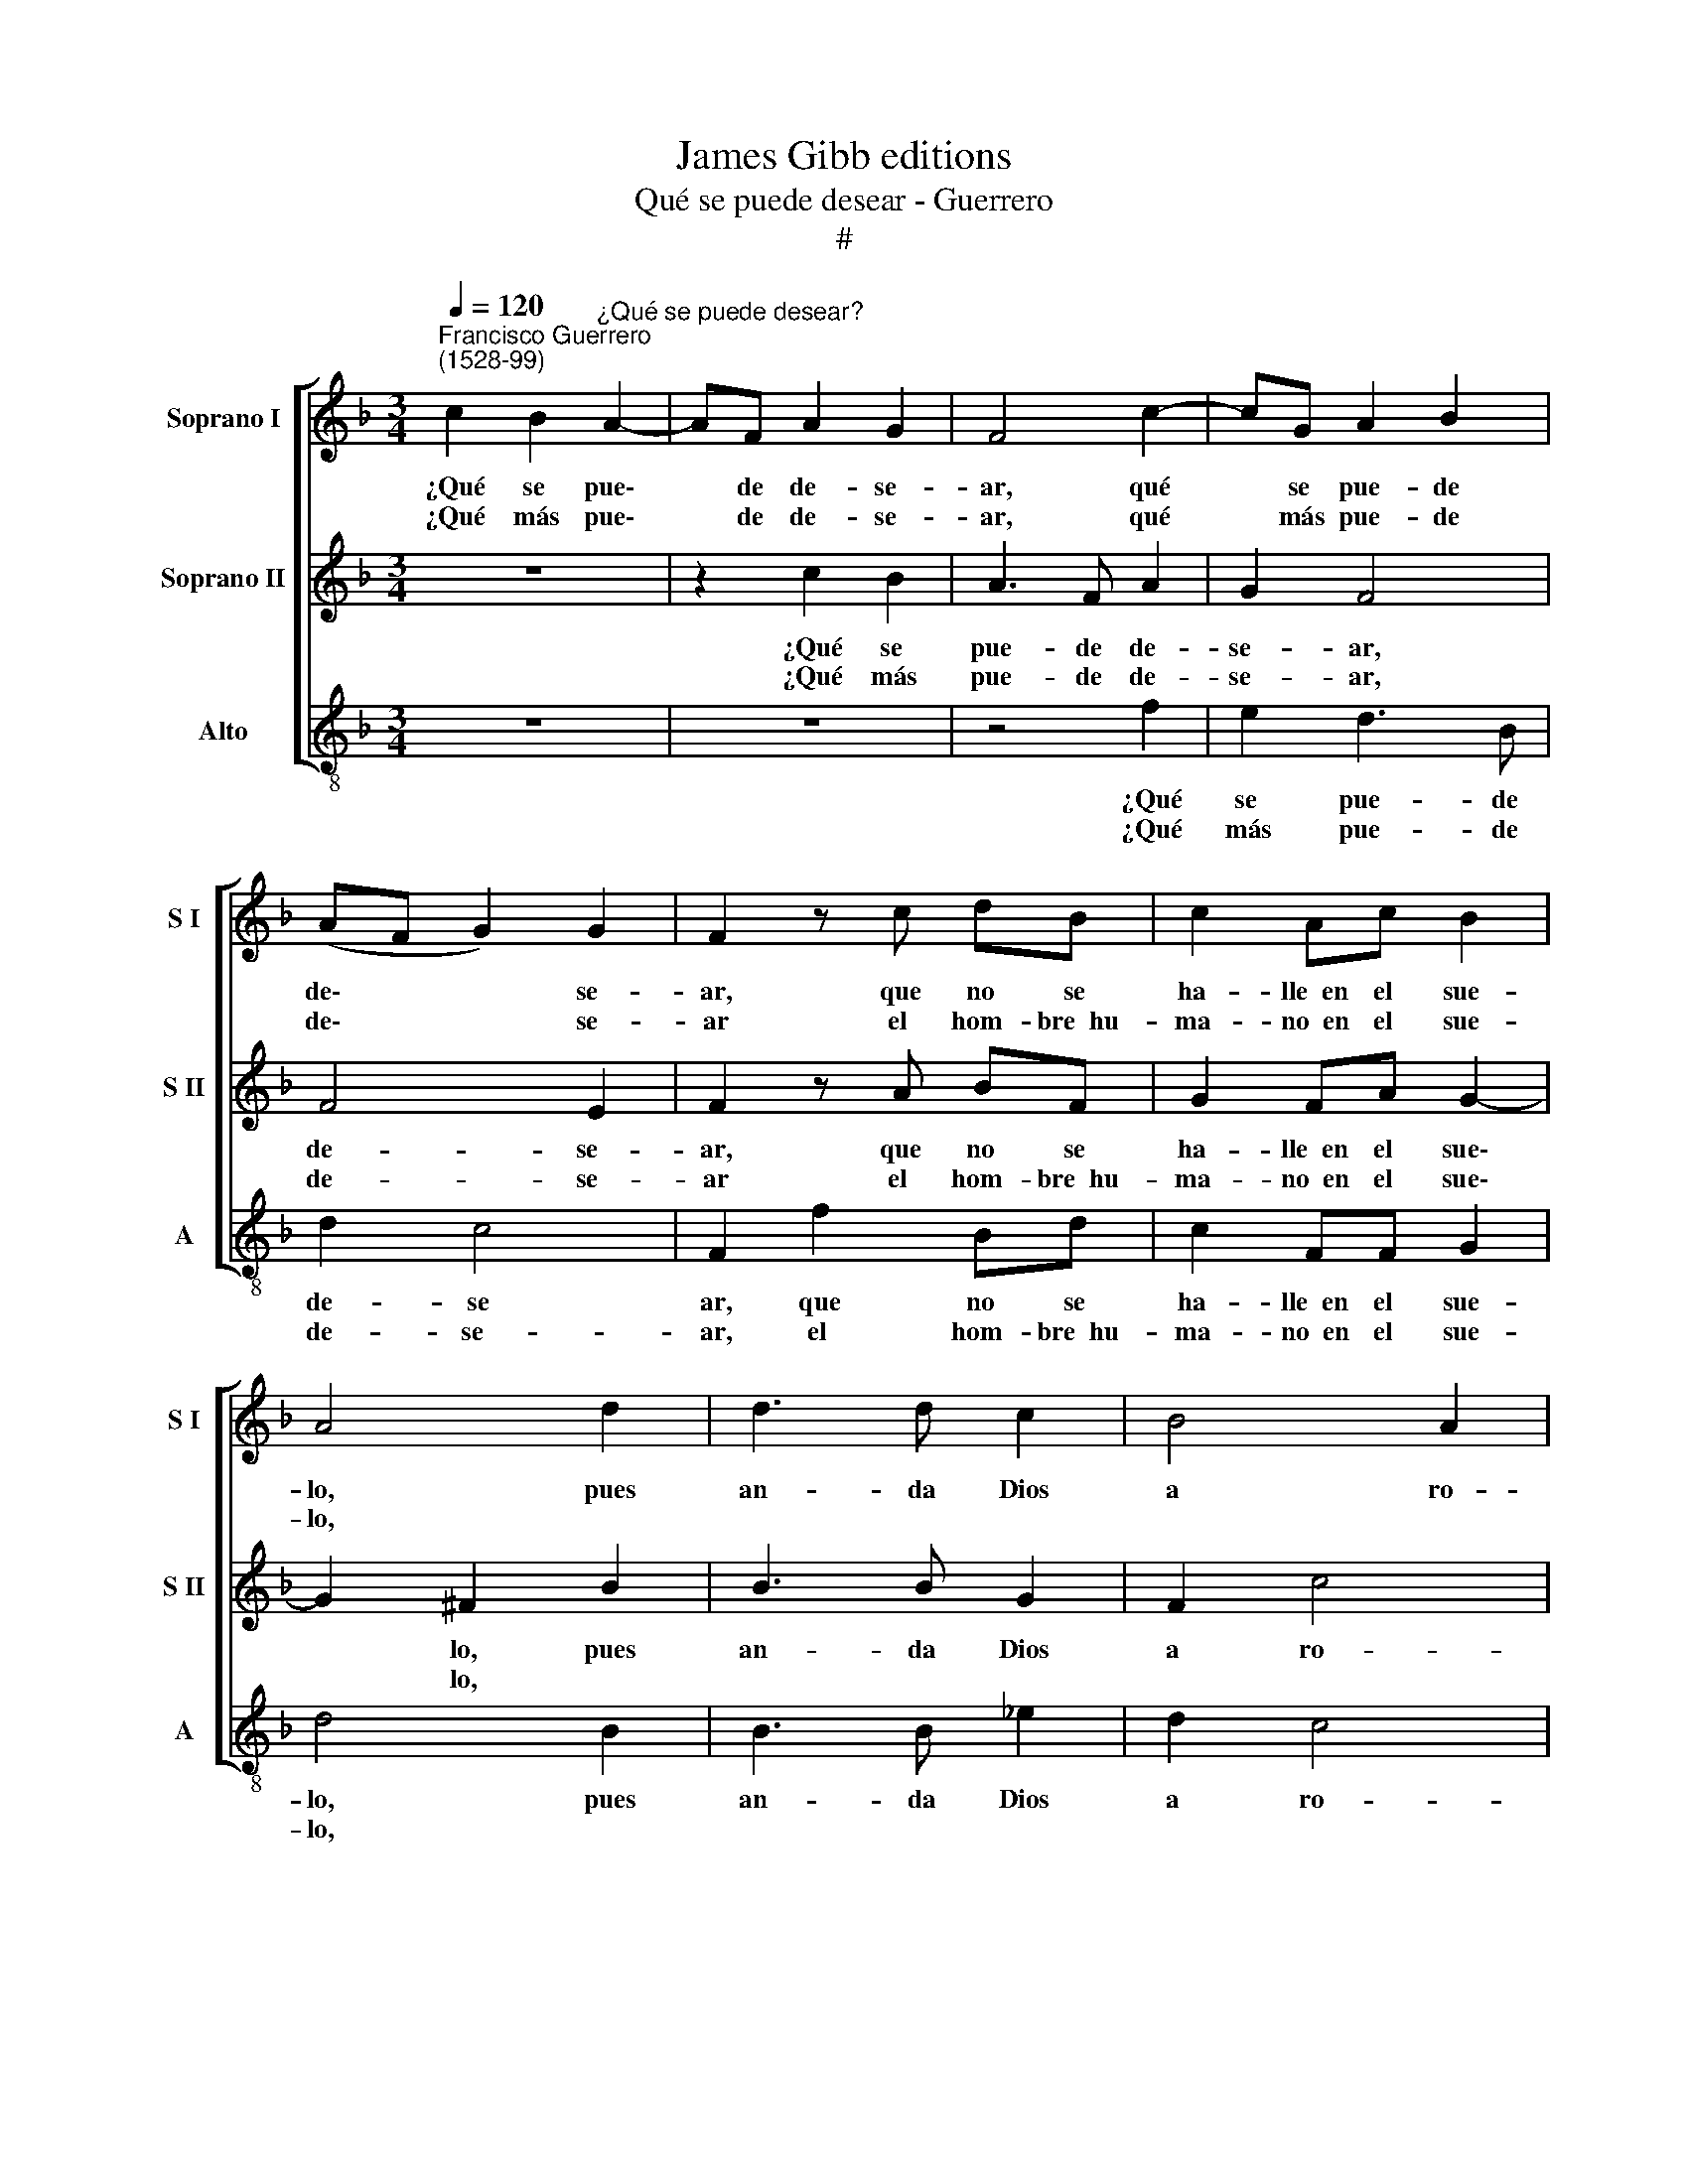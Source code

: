 X:1
T:James Gibb editions
T:Qué se puede desear - Guerrero
T:#
%%score [ 1 2 3 ]
L:1/8
Q:1/4=120
M:3/4
K:F
V:1 treble nm="Soprano I" snm="S I"
V:2 treble nm="Soprano II" snm="S II"
V:3 treble-8 nm="Alto" snm="A"
V:1
"^Francisco Guerrero\n(1528-99)" c2 B2"^¿Qué se puede desear?" A2- | AF A2 G2 | F4 c2- | cG A2 B2 | %4
w: ¿Qué se pue\-|* de de- se-|ar, qué|* se pue- de|
w: ¿Qué más pue\-|* de de- se-|ar, qué|* más pue- de|
 (AF G2) G2 | F2 z c dB | c2 Ac B2 | A4 d2 | d3 d c2 | B4 A2 | B4 F2 | G2 AA DG | E2 D2 B2 | %13
w: de\- * * se-|ar, que no se|ha- lle~~en el sue-|lo, pues|an- da Dios|a ro-|gar con|pan que sus- ten- ta~~el|cie- lo, con|
w: de\- * * se-|ar el hom- bre~~hu-|ma- no~~en el sue-|lo, *||||||
 c2 dd Gc | A2 G4 | A2 B2 cc | FB A4 | F4 F2 | B3 B G2 | F2 c4 | d4 z2 | B2 c2 dd | Gc A2 G2 | %23
w: pan que sus- ten- ta~~el|cie- lo,|con pan que sus-|ten- ta~~el cie-|lo, pues|an- da Dios|a ro-|gar|con pan que sus-|ten- ta~~el cie- lo,|
w: ||||||||||
 z2 D2 E2 | FF DG E2 | FF G2 AA | DF E4 | F6!fine! |] A4 c2 | c3 c B2 | A2 d4 | c2 F2 G2 | %32
w: con pan|que sus- ten- ta~~el cie-|lo, con pan que sus-|ten- ta~~el cie-|lo?|A- quel|pan de pa-|ra- i-|so, de án-|
w: |||||||||
 AA c2 =B2 | c2 c2 z G | AB c2 BG | A2 GC FF | G2 GE F2 | E2 G2 G2 | (AB cB AG | FE D2) E2 | %40
w: ge- les a- do-|ra- do, el|que~~en el cie- lo lo~~ha|da- do, el que~~en el|cie- lo lo~~ha da-|do, en el|sue\- * * * * *|* * * lo|
w: ||||||||
 F4 E2 | F4 F2!D.C.! |] %42
w: dar- lo|qui- so.|
w: ||
V:2
 z6 | z2 c2 B2 | A3 F A2 | G2 F4 | F4 E2 | F2 z A BF | G2 FA G2- | G2 ^F2 B2 | B3 B G2 | F2 c4 | %10
w: |¿Qué se|pue- de de-|se- ar,|de- se-|ar, que no se|ha- lle~~en el sue\-|* lo, pues|an- da Dios|a ro-|
w: |¿Qué más|pue- de de-|se- ar,|de- se-|ar el hom- bre~~hu-|ma- no~~en el sue\-|* lo, *|||
 d4 z2 | B2 c2 dd | Gc A2 G2 | z2 D2 E2 | FF DG E2 | FF G2 AA | DF E4 | F4 d2 | d3 d c2 | B4 A2 | %20
w: gar|con pan que sus-|ten- ta~~el cie- lo,|con pan|que sus- ten- ta~~el cie-|lo, con pan que sus-|ten- ta~~el cie-|lo, pues|an- da Dios|a ro-|
w: ||||||||||
 B4 F2 | G2 AA DG | E2 D2 B2 | c2 dd Gc | A2 G4 | A2 B2 cc | FB G4 | F6 |] F4 A2 | A3 G F2 | %30
w: gar con|pan que sus- ten- ta~~el|cie- lo, con|pan que sus- ten- ta~~el|cie- lo,|con pan que sus-|ten- ta~~el cie-|lo?|A- quel|pan de pa-|
w: ||||||||||
 E2 D4 | E2 D2 E2 | FF C2 D2 | E4 E2 | z6 | z2 z G AB | c2 BG A2 | G2 E2 E2 | (FG AG FE | D2) G4 | %40
w: ra- i-|so, de án-|ge- les a- do-|ra- do,||el que~~en el|cie- lo lo~~ha da-|do, en el|sue\- * * * * *|* lo|
w: ||||||||||
 A2 G4 | F4 F2 |] %42
w: dar- lo|qui- so.|
w: ||
V:3
 z6 | z6 | z4 f2 | e2 d3 B | d2 c4 | F2 f2 Bd | c2 FF G2 | d4 B2 | B3 B _e2 | d2 c4 | B6 | z4 B2 | %12
w: ||¿Qué|se pue- de|de- se|ar, que no se|ha- lle~~en el sue-|lo, pues|an- da Dios|a ro-|gar|con|
w: ||¿Qué|más pue- de|de- se-|ar, el hom- bre~~hu-|ma- no~~en el sue-|lo, *|||||
 c2 dd GB | A2 G2 z2 | A2 B2 cc | FA G2 F2 | B2 c3 c | F2 F2 B2 | B3 B _e2 | d2 c4 | B4 z2 | %21
w: pan que sus- ten- ta~~el|cie- lo,|con pan que sus-|ten- ta~~el cie- lo,|sus- ten- ta~~el|cie- lo, pues|an- da Dios|a ro-|gar|
w: |||||||||
 z4 B2 | c2 dd GB | A2 G2 z2 | A2 B2 cc | FA G2 F2 | B2 c3 c | F4 F2 |] F4 f2 | f3 e d2 | c2 B4 | %31
w: con|pan que sus- ten- ta~~el|cie- lo,|con pan que sus-|ten- ta~~el cie- lo,|sus- ten- ta~~el|cie- lo?|A- quel|pan de pa-|ra- i-|
w: ||||||||||
 c2 d2 c2 | FF A2 G2 | c4 c2 | z2 c2 de | f2 ce dd | c2 GG F2 | c6 | z2 F2 F2 | (B3 G c2) | %40
w: so, de án-|ge- les a- do-|ra- do,|el que~~en el|cie- lo, el que~~en el|cie- lo lo~~ha da-|do,|en el|sue\- * *|
w: |||||||||
 A2 B2 c2 | F4 F2 |] %42
w: lo dar- lo|qui- so.|
w: ||

